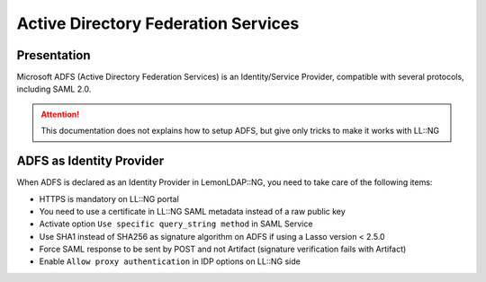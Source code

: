Active Directory Federation Services
====================================

|image0|

Presentation
------------

Microsoft ADFS (Active Directory Federation Services) is an
Identity/Service Provider, compatible with several protocols, including
SAML 2.0.


.. attention::

    This documentation does not explains how to setup ADFS,
    but give only tricks to make it works with LL::NG

ADFS as Identity Provider
-------------------------

When ADFS is declared as an Identity Provider in LemonLDAP::NG, you need
to take care of the following items:

-  HTTPS is mandatory on LL::NG portal
-  You need to use a certificate in LL::NG SAML metadata instead of a
   raw public key
-  Activate option ``Use specific query_string method`` in SAML Service
-  Use SHA1 instead of SHA256 as signature algorithm on ADFS if using a
   Lasso version < 2.5.0
-  Force SAML response to be sent by POST and not Artifact (signature
   verification fails with Artifact)
-  Enable ``Allow proxy authentication`` in IDP options on LL::NG side

.. |image0| image:: /applications/microsoft-adfs.png
   :class: align-center

